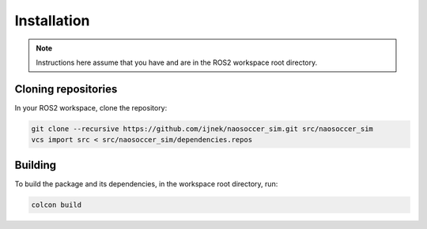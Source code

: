 Installation
############

.. note::

    Instructions here assume that you have and are in the ROS2 workspace
    root directory.

Cloning repositories
********************

In your ROS2 workspace, clone the repository:

.. code-block:: console

   git clone --recursive https://github.com/ijnek/naosoccer_sim.git src/naosoccer_sim
   vcs import src < src/naosoccer_sim/dependencies.repos

Building
********

To build the package and its dependencies, in the workspace root directory, run:

.. code-block:: console

   colcon build